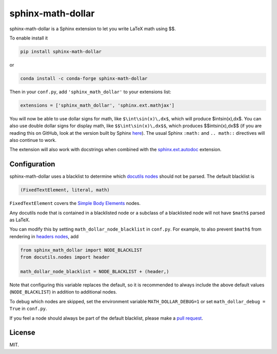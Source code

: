 ====================
 sphinx-math-dollar
====================

sphinx-math-dollar is a Sphinx extension to let you write LaTeX math using $$.

To enable install it

.. code::

   pip install sphinx-math-dollar

or

.. code::

   conda install -c conda-forge sphinx-math-dollar

Then in your ``conf.py``, add ``'sphinx_math_dollar'`` to your extensions list:

.. code:: python

   extensions = ['sphinx_math_dollar', 'sphinx.ext.mathjax']

You will now be able to use dollar signs for math, like ``$\int\sin(x)\,dx$``,
which will produce $\int\sin(x)\,dx$. You can also use double dollar signs for
display math, like ``$$\int\sin(x)\,dx$$``, which produces $$\int\sin(x)\,dx$$
(if you are reading this on GitHub, look at the version built by Sphinx `here
<https://www.sympy.org/sphinx-math-dollar/>`_). The usual Sphinx ``:math:``
and ``.. math::`` directives will also continue to work.

The extension will also work with docstrings when combined with the
`sphinx.ext.autodoc
<https://www.sphinx-doc.org/en/master/usage/extensions/autodoc.html>`_
extension.

Configuration
=============

sphinx-math-dollar uses a blacklist to determine which `docutils nodes
<http://docutils.sourceforge.net/docs/ref/doctree.html>`_ should not be
parsed. The default blacklist is

.. code::

   (FixedTextElement, literal, math)

``FixedTextElement`` covers the `Simple Body Elements
<http://docutils.sourceforge.net/docs/ref/doctree.html>`_ nodes.

Any docutils node that is contained in a blacklisted node or a subclass of a
blacklisted node will not have ``$math$`` parsed as LaTeX.

You can modify this by setting ``math_dollar_node_blacklist`` in ``conf.py``.
For example, to also prevent ``$math$`` from rendering in `headers nodes
<http://docutils.sourceforge.net/docs/ref/doctree.html#header>`_, add

.. code:: python

   from sphinx_math_dollar import NODE_BLACKLIST
   from docutils.nodes import header

   math_dollar_node_blacklist = NODE_BLACKLIST + (header,)

Note that configuring this variable replaces the default, so it is recommended
to always include the above default values (``NODE_BLACKLIST``) in addition to
additional nodes.

To debug which nodes are skipped, set the environment variable
``MATH_DOLLAR_DEBUG=1`` or set ``math_dollar_debug = True`` in ``conf.py``.

If you feel a node should always be part of the default blacklist, please make
a `pull request <https://github.com/sympy/sphinx-math-dollar>`_.

License
=======

MIT.
